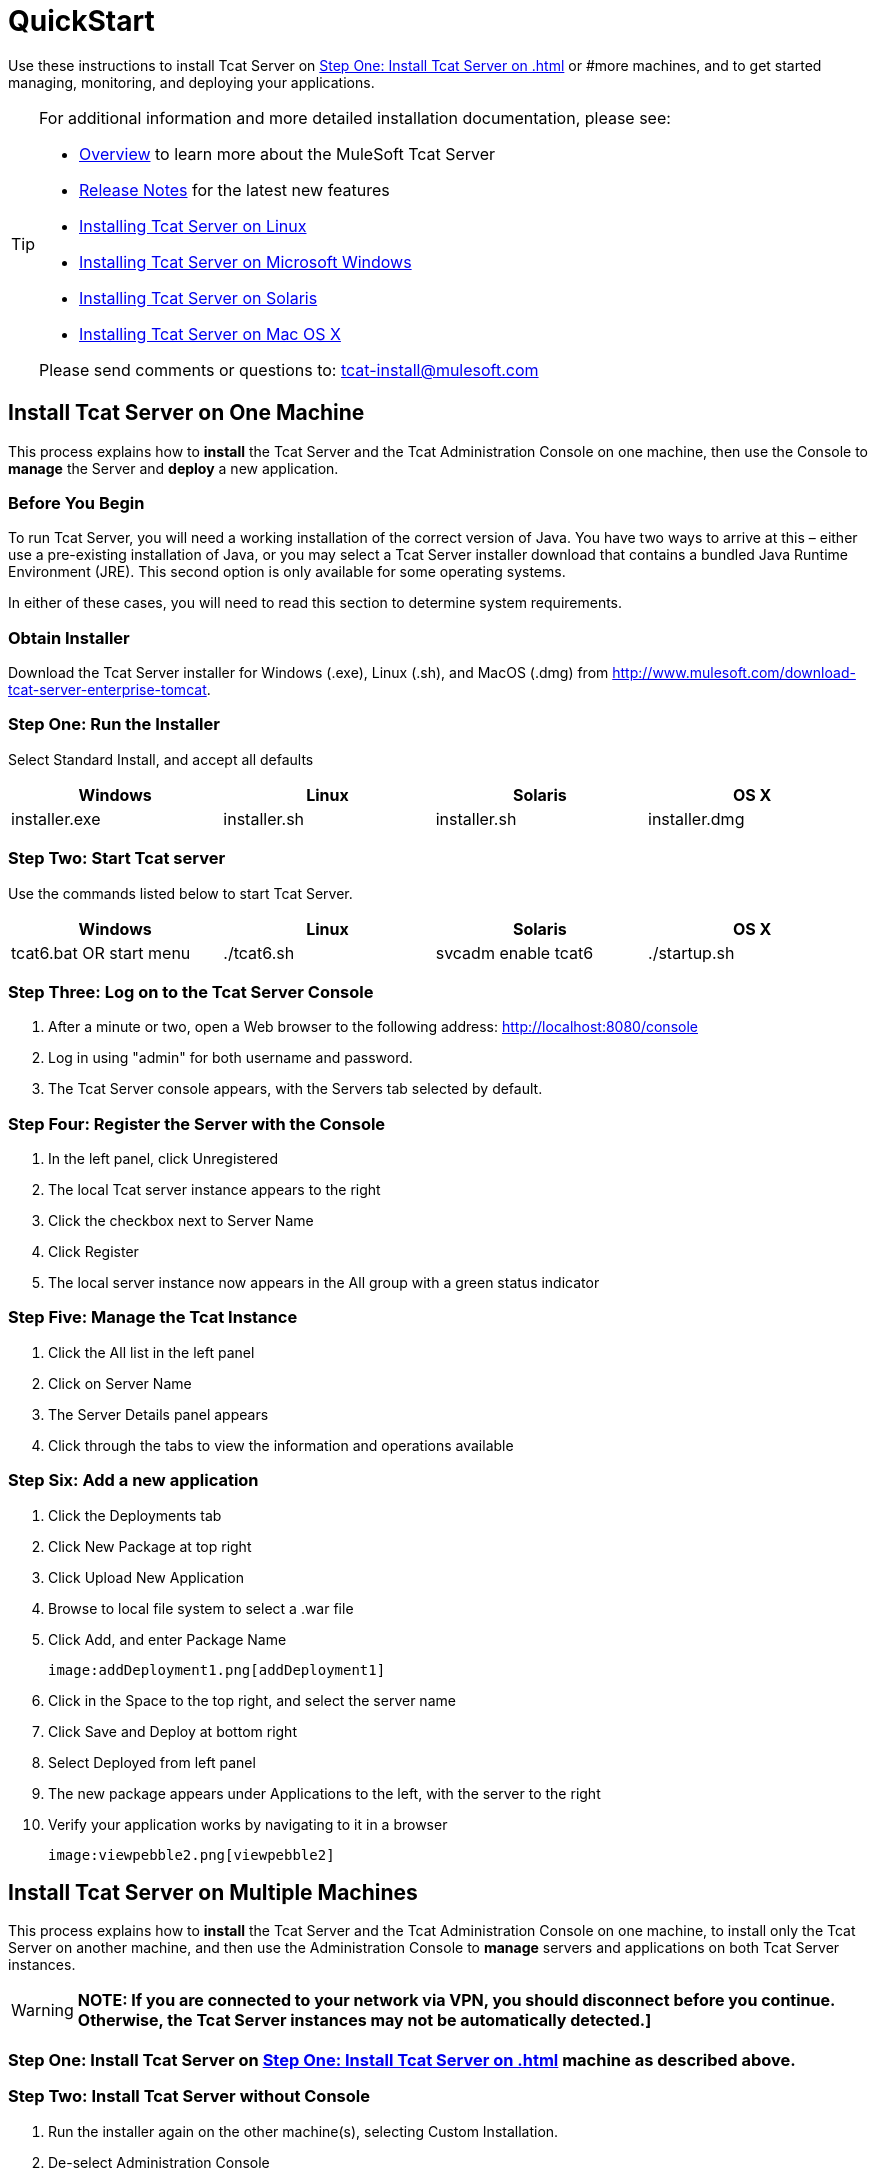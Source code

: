 = QuickStart

Use these instructions to install Tcat Server on <<Step One: Install Tcat Server on #one machine as described above.>> or #more machines, and to get started managing, monitoring, and deploying your applications.

[TIP]
====
For additional information and more detailed installation documentation, please see:

* link:/tcat-server/v/7.1.0/overview-of-tcat-server[Overview] to learn more about the MuleSoft Tcat Server
* link:/tcat-server/v/7.1.0/release-notes[Release Notes] for the latest new features
* link:/docs/display/TCAT/Installing+Tcat+Server+on+Linux[Installing Tcat Server on Linux]
* link:/tcat-server/v/7.1.0/installing-tcat-server-on-microsoft-windows[Installing Tcat Server on Microsoft Windows]
* link:/docs/display/TCAT/Installing+Tcat+Server+on+Solaris[Installing Tcat Server on Solaris]
* link:/docs/display/TCAT/Installing+Tcat+Server+on+Mac+OS+X[Installing Tcat Server on Mac OS X]

Please send comments or questions to: tcat-install@mulesoft.com
====

== Install Tcat Server on One Machine

This process explains how to *install* the Tcat Server and the Tcat Administration Console on one machine, then use the Console to *manage* the Server and *deploy* a new application.

=== Before You Begin

To run Tcat Server, you will need a working installation of the correct version of Java. You have two ways to arrive at this – either use a pre-existing installation of Java, or you may select a Tcat Server installer download that contains a bundled Java Runtime Environment (JRE). This second option is only available for some operating systems.

In either of these cases, you will need to read this section to determine system requirements.

=== Obtain Installer

Download the Tcat Server installer for Windows (.exe), Linux (.sh), and MacOS (.dmg) from http://www.mulesoft.com/download-tcat-server-enterprise-tomcat.

=== Step One: Run the Installer

Select Standard Install, and accept all defaults

[width="99",cols="25,25,25,25",options="header"]
|===
|Windows |Linux |Solaris |OS X
|installer.exe |installer.sh |installer.sh |installer.dmg
|===

=== Step Two: Start Tcat server

Use the commands listed below to start Tcat Server.

[width="99",cols="25,25,25,25",options="header"]
|===
|Windows |Linux |Solaris |OS X
|tcat6.bat OR start menu |./tcat6.sh |svcadm enable tcat6 |./startup.sh
|===

=== Step Three: Log on to the Tcat Server Console

. After a minute or two, open a Web browser to the following address: http://localhost:8080/console
. Log in using "admin" for both username and password.
. The Tcat Server console appears, with the Servers tab selected by default.

=== Step Four: Register the Server with the Console

. In the left panel, click Unregistered
. The local Tcat server instance appears to the right
. Click the checkbox next to Server Name
. Click Register
. The local server instance now appears in the All group with a green status indicator

=== Step Five: Manage the Tcat Instance

. Click the All list in the left panel
. Click on Server Name
. The Server Details panel appears
. Click through the tabs to view the information and operations available

=== Step Six: Add a new application

. Click the Deployments tab
. Click New Package at top right
. Click Upload New Application
. Browse to local file system to select a .war file
. Click Add, and enter Package Name

 image:addDeployment1.png[addDeployment1]

. Click in the Space to the top right, and select the server name
. Click Save and Deploy at bottom right
. Select Deployed from left panel
. The new package appears under Applications to the left, with the server to the right
. Verify your application works by navigating to it in a browser

 image:viewpebble2.png[viewpebble2]

== Install Tcat Server on Multiple Machines

This process explains how to *install* the Tcat Server and the Tcat Administration Console on one machine, to install only the Tcat Server on another machine, and then use the Administration Console to *manage* servers and applications on both Tcat Server instances.

[WARNING]
*NOTE: If you are connected to your network via VPN, you should disconnect before you continue. Otherwise, the Tcat Server instances may not be automatically detected.]*

=== Step One: Install Tcat Server on <<Step One: Install Tcat Server on #one machine as described above.>> machine as described above.

=== Step Two: Install Tcat Server without Console

. Run the installer again on the other machine(s), selecting Custom Installation.
. De-select Administration Console

 image:selcomps1.png[selcomps1]

. #Start the server

=== Step Three: Pair the New Tcat Server with the Administration Console

. In the Administration Console of the first server installed, click on the Servers tab
. The newly installed instance appears in the Unregistered group
. Click the checkbox next to Server Name
. Click Register

image:regnew1.png[regnew1]

. The local server instance now appears in the All group with a green status indicator

=== Step Four: Add Servers to Group

. From the Servers tab in the Administration Console, click New Group
. Enter "Beta" and click OK
. From the list of all servers which is displayed, select both server instances
. Click Add to Group, and select the Beta group from the dropmenu

image:tobeta.png[tobeta]

. Confirm your selection
. Both instances appear in the Beta group
